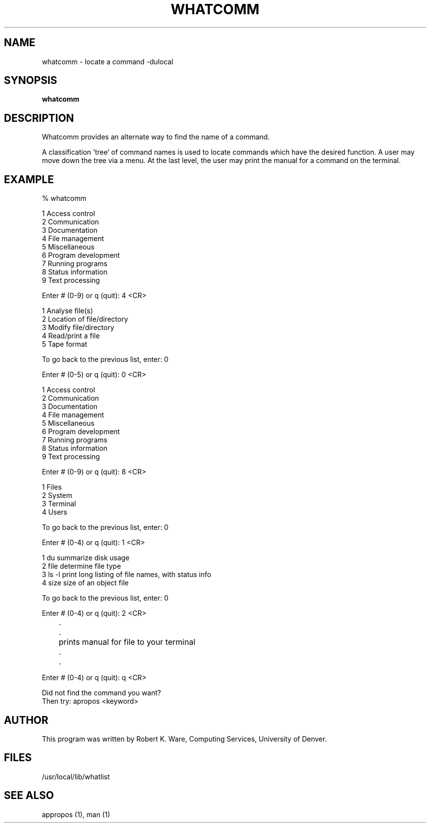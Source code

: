 .TH WHATCOMM l dulocal 
.UC 4
.SH NAME
whatcomm \- locate a command  -dulocal
.SH SYNOPSIS
.B whatcomm 
.br
.SH DESCRIPTION
Whatcomm provides an alternate way to find the name of a command.  
.PP
A classification 'tree' of command names is used to locate commands which
have the desired function.  A user may move down the tree via a menu.
At the last level, the user may print the manual for a command on the
terminal.
.PP
.br
.SH "EXAMPLE"

% whatcomm

 1  Access control
 2  Communication
 3  Documentation
 4  File management
 5  Miscellaneous
 6  Program development
 7  Running programs
 8  Status information
 9  Text processing

Enter # (0-9) or q (quit): 4 <CR>

 1  Analyse file(s)
 2  Location of file/directory
 3  Modify file/directory
 4  Read/print a file
 5  Tape format

 To go back to the previous list, enter: 0

Enter # (0-5) or q (quit): 0 <CR>

 1  Access control
 2  Communication
 3  Documentation
 4  File management
 5  Miscellaneous
 6  Program development
 7  Running programs
 8  Status information
 9  Text processing

Enter # (0-9) or q (quit): 8 <CR>

 1  Files
 2  System
 3  Terminal
 4  Users

 To go back to the previous list, enter: 0

Enter # (0-4) or q (quit): 1 <CR>

 1  du          summarize disk usage
 2  file        determine file type
 3  ls -l       print long listing of file names, with status info
 4  size        size of an object file

 To go back to the previous list, enter: 0

Enter # (0-4) or q (quit): 2 <CR>
.br
	.
.br
	.
.br
	prints manual for file to your terminal
.br
	.
.br
	.
.PP
Enter # (0-4) or q (quit): q <CR>

Did not find the command you want?
  Then try: apropos <keyword>

.SH "AUTHOR"
This program was written by 
Robert K. Ware, Computing Services,
University of Denver.
.SH "FILES"
/usr/local/lib/whatlist
.PP
.SH "SEE ALSO"
appropos (1), man (1)
